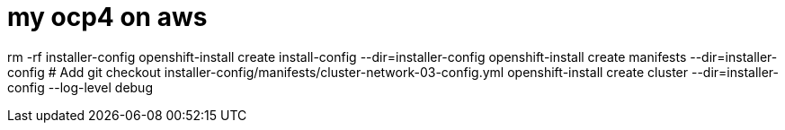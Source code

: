 # my ocp4 on aws

rm -rf installer-config
openshift-install create install-config --dir=installer-config
openshift-install create manifests --dir=installer-config
# Add 
git checkout installer-config/manifests/cluster-network-03-config.yml
openshift-install create cluster --dir=installer-config --log-level debug



